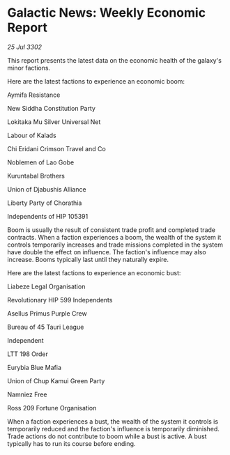 * Galactic News: Weekly Economic Report

/25 Jul 3302/

This report presents the latest data on the economic health of the galaxy's minor factions. 

Here are the latest factions to experience an economic boom: 

Aymifa Resistance 

New Siddha Constitution Party 

Lokitaka Mu Silver Universal Net 

Labour of Kalads 

Chi Eridani Crimson Travel and Co 

Noblemen of Lao Gobe 

Kuruntabal Brothers 

Union of Djabushis Alliance 

Liberty Party of Chorathia 

Independents of HIP 105391 

Boom is usually the result of consistent trade profit and completed trade contracts. When a faction experiences a boom, the wealth of the system it controls temporarily increases and trade missions completed in the system have double the effect on influence. The faction's influence may also increase. Booms typically last until they naturally expire. 

Here are the latest factions to experience an economic bust: 

Liabeze Legal Organisation 

Revolutionary HIP 599 Independents 

Asellus Primus Purple Crew 

Bureau of 45 Tauri League 

Independent 

LTT 198 Order 

Eurybia Blue Mafia 

Union of Chup Kamui Green Party 

Namniez Free 

Ross 209 Fortune Organisation 

When a faction experiences a bust, the wealth of the system it controls is temporarily reduced and the faction's influence is temporarily diminished. Trade actions do not contribute to boom while a bust is active. A bust typically has to run its course before ending.